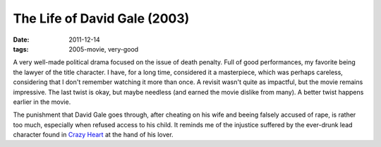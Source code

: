 The Life of David Gale (2003)
=============================

:date: 2011-12-14
:tags: 2005-movie, very-good



A very well-made political drama focused on the issue of death penalty.
Full of good performances, my favorite being the lawyer of the title character.
I have, for a long time,  considered it a masterpiece,
which was perhaps careless,
considering that I don't remember watching it more than once.
A revisit wasn't quite as impactful, but the movie remains impressive.
The last twist is okay, but maybe needless
(and earned the movie dislike from many). A better twist happens
earlier in the movie.

The punishment that David Gale goes through, after cheating on his wife
and beeing falsely accused of rape, is rather too much, especially when
refused access to his child. It reminds me of the injustice suffered by
the ever-drunk lead character found in `Crazy Heart`_ at the hand of his
lover.


.. _Crazy Heart: http://movies.tshepang.net/crazy-heart-2009
